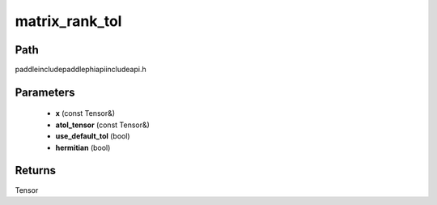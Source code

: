 .. _en_api_paddle_experimental_matrix_rank_tol:

matrix_rank_tol
-------------------------------

.. cpp:function:: Tensor matrix_rank_tol ( const Tensor & x , const Tensor & atol_tensor , bool use_default_tol = true , bool hermitian = false ) ;



Path
:::::::::::::::::::::
paddle\include\paddle\phi\api\include\api.h

Parameters
:::::::::::::::::::::
	- **x** (const Tensor&)
	- **atol_tensor** (const Tensor&)
	- **use_default_tol** (bool)
	- **hermitian** (bool)

Returns
:::::::::::::::::::::
Tensor
